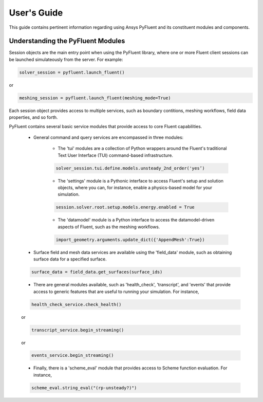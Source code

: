 
.. _user_guide:

************
User's Guide
************
This guide contains pertinent information regarding using Ansys PyFluent and its
constituent modules and components.

==================================
Understanding the PyFluent Modules
==================================
Session objects are the main entry point when using the PyFluent library, where
one or more Fluent client sessions can be launched simulateously from the
server. For example:

.. code:: python

   solver_session = pyfluent.launch_fluent()

or

.. code:: python

   meshing_session = pyfluent.launch_fluent(meshing_mode=True)

Each session object provides access to multiple services, such as boundary
contitions, meshing workflows, field data properties, and so forth.

PyFluent contains several basic service modules that provide access to core
Fluent capabilities. 

   - General command and query services are encompassed in three modules: 

      + The 'tui' modules are a collection of Python wrappers around the
        Fluent's traditional Text User Interface (TUI) command-based
        infrastructure.

      .. code::

         solver_session.tui.define.models.unsteady_2nd_order('yes’)​

      + The 'settings' module is a Pythonic interface to access Fluent's setup
        and solution objects, where you can, for instance, enable a
        physics-based model for your simulation.

      .. code::

         session.solver.root.setup.models.energy.enabled = True

      + The 'datamodel' module is a Python interface to access the
        datamodel-driven aspects of Fluent, such as the meshing workflows.

      .. code::

         import_geometry.arguments.update_dict({'AppendMesh':True})

   - Surface field and mesh data services are available using the 'field_data'
     module, such as obtaining surface data for a specified surface.

   .. code:: 

      surface_data = field_data.get_surfaces(surface_ids)​

   - There are general modules available, such as 'health_check', 'transcript',
     and 'events' that provide access to generic features that are useful to
     running your simulation. For instance,

   .. code:: 

      health_check_service.check_health()​​

   or

   .. code:: 

      transcript_service.begin_streaming()​​

   or

   .. code:: 

      events_service.begin_streaming()

   - Finally, there is a 'scheme_eval' module that provides access to Scheme
     function evaluation. For instance,

   .. code:: 

      scheme_eval.string_eval("(rp-unsteady?)")​

